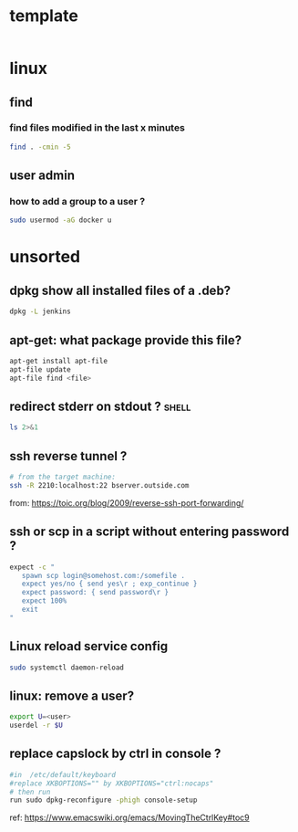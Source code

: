 #+STARTUP: logdone
#+STARTUP: hidestars

* template

#+begin_src sh

#+end_src
* linux
** find
*** find files modified in the last x minutes
#+begin_src sh
find . -cmin -5
#+end_src
** user admin
*** how to add a group to a user ? 

#+begin_src sh
sudo usermod -aG docker u
#+end_src
* unsorted
** dpkg show all installed files of a .deb?

#+begin_src sh
dpkg -L jenkins
#+end_src
** apt-get: what package provide this file?

#+begin_src sh
apt-get install apt-file
apt-file update
apt-file find <file>
#+end_src

** redirect stderr on stdout ?                                        :shell:

#+begin_src sh
ls 2>&1
#+end_src

** ssh reverse tunnel ?

#+begin_src sh
# from the target machine:
ssh -R 2210:localhost:22 bserver.outside.com
#+end_src
from: https://toic.org/blog/2009/reverse-ssh-port-forwarding/

** ssh or scp in a script without entering password ?

#+begin_src sh
expect -c "
   spawn scp login@somehost.com:/somefile .
   expect yes/no { send yes\r ; exp_continue }
   expect password: { send password\r }
   expect 100%
   exit
"
#+end_src

** Linux reload service config

#+begin_src sh
sudo systemctl daemon-reload
#+end_src

** linux: remove a user?
#+begin_src sh
export U=<user>
userdel -r $U
#+end_src

** replace capslock by ctrl in console ?
#+begin_src sh
#in  /etc/default/keyboard
#replace XKBOPTIONS="" by XKBOPTIONS="ctrl:nocaps"
# then run
run sudo dpkg-reconfigure -phigh console-setup
#+end_src

ref: https://www.emacswiki.org/emacs/MovingTheCtrlKey#toc9
